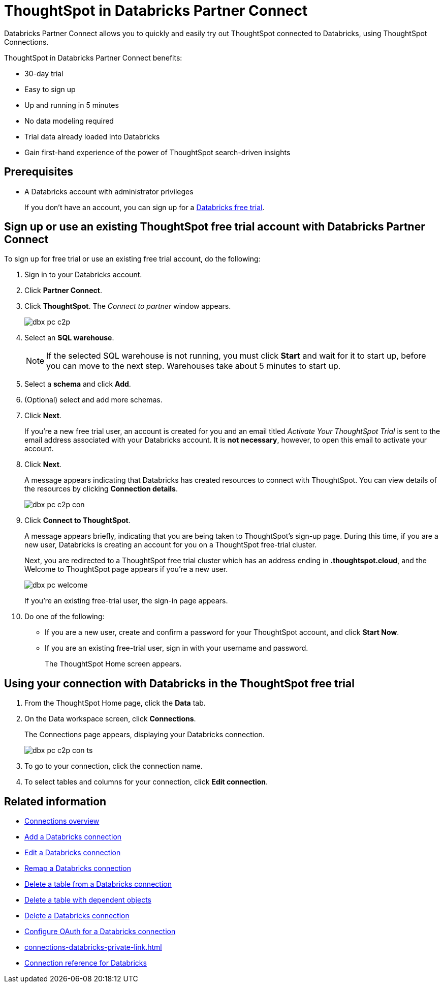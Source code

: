 = ThoughtSpot in {connection} Partner Connect
:last_updated: 11/05/2021
:linkattrs:
:experimental:
:page-layout: default-cloud
:description: With Snowflake Partner Connect you get a free trial of ThoughtSpot that allows you to try out ThoughtSpot Connections to connect to Snowflake.
:connection: Databricks

{connection} Partner Connect allows you to quickly and easily try out ThoughtSpot connected to {connection}, using ThoughtSpot Connections.

ThoughtSpot in {connection} Partner Connect benefits:

* 30-day trial
* Easy to sign up
* Up and running in 5 minutes
* No data modeling required
* Trial data already loaded into Databricks
* Gain first-hand experience of the power of ThoughtSpot search-driven insights

== Prerequisites

* A {connection} account with administrator privileges
+
If you don't have an account, you can sign up for a https://docs.databricks.com/getting-started/try-databricks.html[Databricks free trial^].

== Sign up or use an existing ThoughtSpot free trial account with {connection} Partner Connect

To sign up for free trial or use an existing free trial account, do the following:

. Sign in to your {connection} account.
. Click *Partner Connect*.
. Click *ThoughtSpot*.
The _Connect to partner_ window appears.
+
image::dbx_pc_c2p.png[]
. Select an *SQL warehouse*.
+
NOTE: If the selected SQL warehouse is not running, you must click *Start* and wait for it to start up, before you can move to the next step. Warehouses take about 5 minutes to start up.
. Select a *schema* and click *Add*.
. (Optional) select and add more schemas.
. Click *Next*.
+
If you're a new free trial user, an account is created for you and an email titled _Activate Your ThoughtSpot Trial_ is sent to the email address associated with your {connection} account. It is *not necessary*, however, to open this email to activate your account.
. Click *Next*.
+
A message appears indicating that Databricks has created resources to connect with ThoughtSpot. You can view details of the resources by clicking *Connection details*.
+
image::dbx_pc_c2p_con.png[]
. Click *Connect to ThoughtSpot*.
+
A message appears briefly, indicating that you are being taken to ThoughtSpot's sign-up page. During this time, if you are a new user, Databricks is creating an account for you on a ThoughtSpot free-trial cluster.
+
Next, you are redirected to a ThoughtSpot free trial cluster which has an address ending in *.thoughtspot.cloud*, and the Welcome to ThoughtSpot page appears if you're a new user.
+
image::dbx_pc_welcome.png[]
+
If you're an existing free-trial user, the sign-in page appears.
+
. Do one of the following:
- If you are a new user, create and confirm a password for your ThoughtSpot account, and click *Start Now*.
- If you are an existing free-trial user, sign in with your username and password.
+
The ThoughtSpot Home screen appears.

== Using your connection with {connection} in the ThoughtSpot free trial

. From the ThoughtSpot Home page, click the *Data* tab.
. On the Data workspace screen, click *Connections*.
+
The Connections page appears, displaying your Databricks connection.
+
image::dbx_pc_c2p_con_ts.png[]
. To go to your connection, click the connection name.
. To select tables and columns for your connection, click *Edit connection*.

== Related information

* xref:connections.adoc[Connections overview]
* xref:connections-databricks-add.adoc[Add a {connection} connection]
* xref:connections-databricks-edit.adoc[Edit a {connection} connection]
* xref:connections-databricks-remap.adoc[Remap a {connection} connection]
* xref:connections-databricks-delete-table.adoc[Delete a table from a {connection} connection]
* xref:connections-databricks-delete-table-dependencies.adoc[Delete a table with dependent objects]
* xref:connections-databricks-delete.adoc[Delete a {connection} connection]
* xref:connections-databricks-oauth.adoc[Configure OAuth for a {connection} connection]
* xref:connections-databricks-private-link.adoc[]
* xref:connections-databricks-reference.adoc[Connection reference for {connection}]
